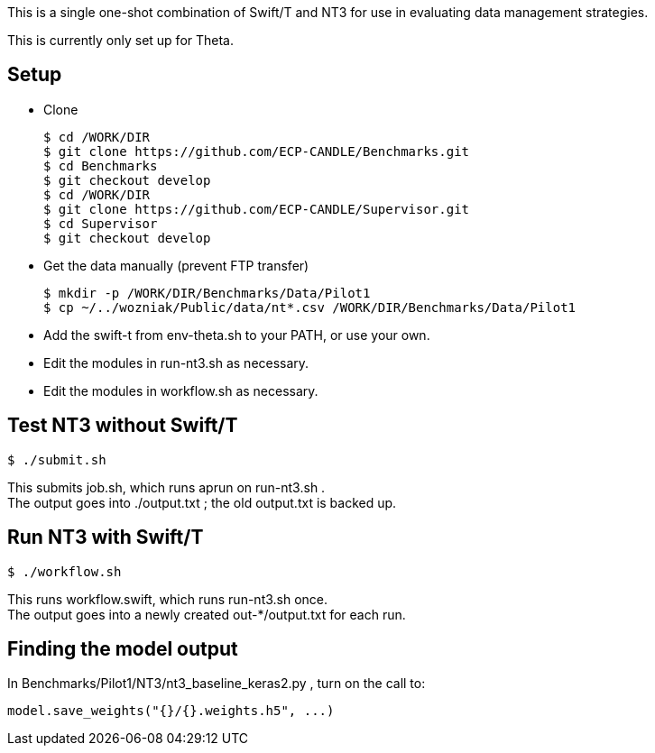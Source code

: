 
This is a single one-shot combination of Swift/T and NT3 for use in evaluating data management strategies.

This is currently only set up for Theta.

== Setup

* Clone
+
----
$ cd /WORK/DIR
$ git clone https://github.com/ECP-CANDLE/Benchmarks.git
$ cd Benchmarks
$ git checkout develop
$ cd /WORK/DIR
$ git clone https://github.com/ECP-CANDLE/Supervisor.git
$ cd Supervisor
$ git checkout develop
----
* Get the data manually (prevent FTP transfer)
+
----
$ mkdir -p /WORK/DIR/Benchmarks/Data/Pilot1
$ cp ~/../wozniak/Public/data/nt*.csv /WORK/DIR/Benchmarks/Data/Pilot1
----
* Add the +swift-t+ from +env-theta.sh+ to your PATH, or use your own.
* Edit the modules in +run-nt3.sh+ as necessary.
* Edit the modules in +workflow.sh+ as necessary.

== Test NT3 without Swift/T

----
$ ./submit.sh
----

This submits +job.sh+, which runs +aprun+ on +run-nt3.sh+ . +
The output goes into +./output.txt+ ; the old output.txt is backed up.

== Run NT3 with Swift/T

----
$ ./workflow.sh
----

This runs +workflow.swift+, which runs +run-nt3.sh+ once. +
The output goes into a newly created +out-*/output.txt+ for each run.

== Finding the model output

In +Benchmarks/Pilot1/NT3/nt3_baseline_keras2.py+ , turn on the call to:

----
model.save_weights("{}/{}.weights.h5", ...)
----
